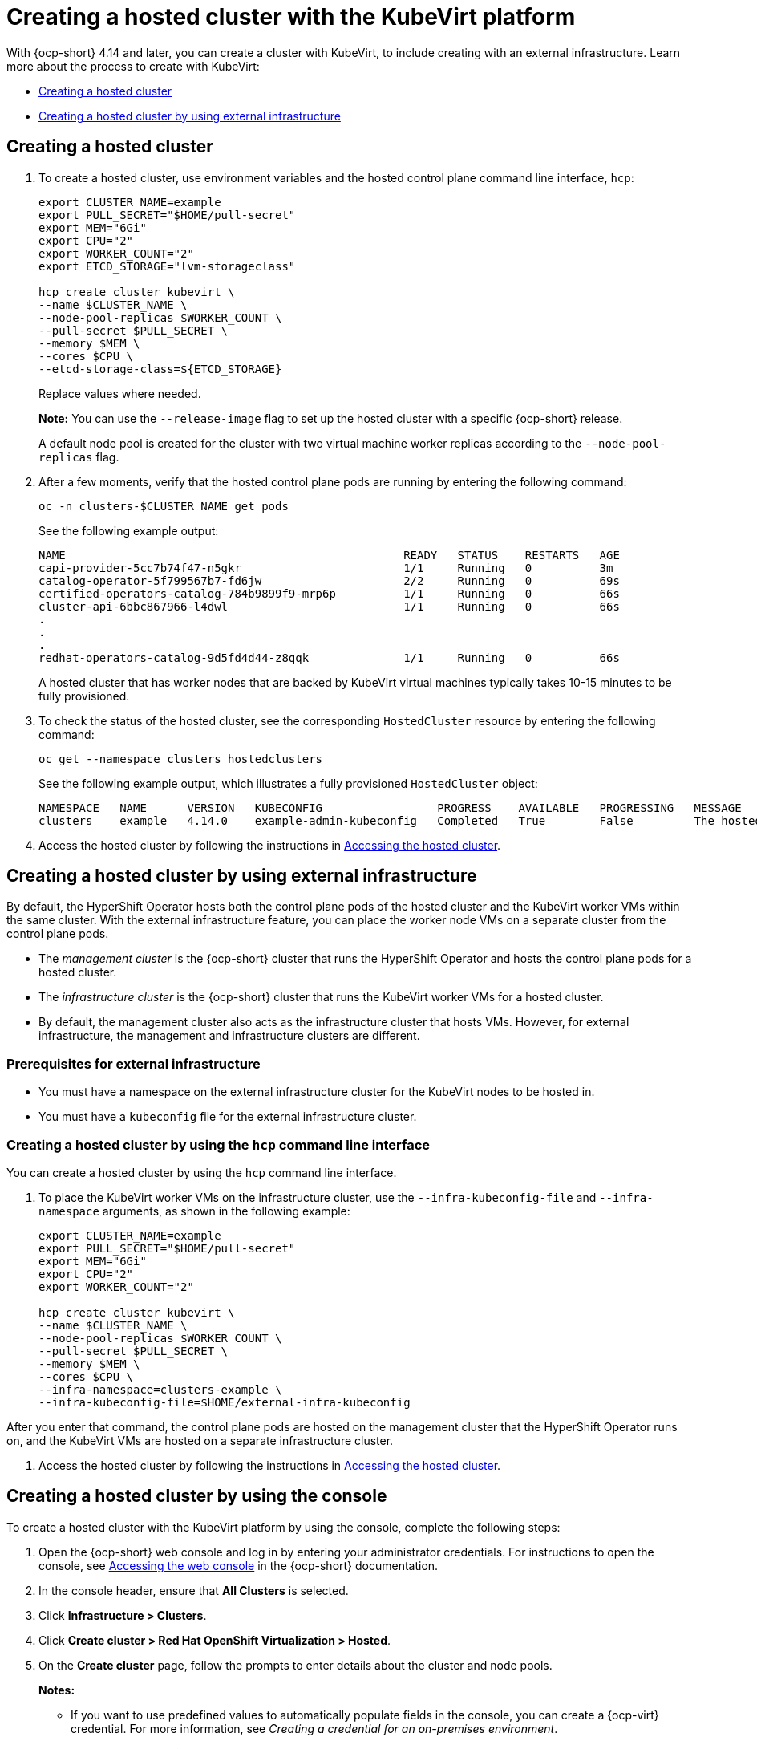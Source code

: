 [#creating-a-hosted-cluster-kubevirt]
= Creating a hosted cluster with the KubeVirt platform

With {ocp-short} 4.14 and later, you can create a cluster with KubeVirt, to include creating with an external infrastructure. Learn more about the process to create with KubeVirt:

* <<creating-kubevirt,Creating a hosted cluster>>
* <<kubevirt-external-infra,Creating a hosted cluster by using external infrastructure>>


[#creating-kubevirt]
== Creating a hosted cluster

. To create a hosted cluster, use environment variables and the hosted control plane command line interface, `hcp`:

+
----
export CLUSTER_NAME=example
export PULL_SECRET="$HOME/pull-secret"
export MEM="6Gi"
export CPU="2"
export WORKER_COUNT="2"
export ETCD_STORAGE="lvm-storageclass"

hcp create cluster kubevirt \
--name $CLUSTER_NAME \
--node-pool-replicas $WORKER_COUNT \
--pull-secret $PULL_SECRET \
--memory $MEM \
--cores $CPU \
--etcd-storage-class=${ETCD_STORAGE}
----
+
Replace values where needed.
+
*Note:* You can use the `--release-image` flag to set up the hosted cluster with a specific {ocp-short} release.
+
A default node pool is created for the cluster with two virtual machine worker replicas according to the `--node-pool-replicas` flag.

. After a few moments, verify that the hosted control plane pods are running by entering the following command:

+
----
oc -n clusters-$CLUSTER_NAME get pods
----

+
See the following example output:

+
----
NAME                                                  READY   STATUS    RESTARTS   AGE
capi-provider-5cc7b74f47-n5gkr                        1/1     Running   0          3m
catalog-operator-5f799567b7-fd6jw                     2/2     Running   0          69s
certified-operators-catalog-784b9899f9-mrp6p          1/1     Running   0          66s
cluster-api-6bbc867966-l4dwl                          1/1     Running   0          66s
.
.
.
redhat-operators-catalog-9d5fd4d44-z8qqk              1/1     Running   0          66s
----

+
A hosted cluster that has worker nodes that are backed by KubeVirt virtual machines typically takes 10-15 minutes to be fully provisioned.

. To check the status of the hosted cluster, see the corresponding `HostedCluster` resource by entering the following command:

+
----
oc get --namespace clusters hostedclusters
----

+
See the following example output, which illustrates a fully provisioned `HostedCluster` object:

+
----
NAMESPACE   NAME      VERSION   KUBECONFIG                 PROGRESS    AVAILABLE   PROGRESSING   MESSAGE
clusters    example   4.14.0    example-admin-kubeconfig   Completed   True        False         The hosted control plane is available
----

. Access the hosted cluster by following the instructions in xref:../hosted_control_planes/access_hosted_cluster.adoc#access-hosted-cluster[Accessing the hosted cluster].

[#kubevirt-external-infra]
== Creating a hosted cluster by using external infrastructure

By default, the HyperShift Operator hosts both the control plane pods of the hosted cluster and the KubeVirt worker VMs within the same cluster. With the external infrastructure feature, you can place the worker node VMs on a separate cluster from the control plane pods.

- The _management cluster_ is the {ocp-short} cluster that runs the HyperShift Operator and hosts the control plane pods for a hosted cluster.

- The _infrastructure cluster_ is the {ocp-short} cluster that runs the KubeVirt worker VMs for a hosted cluster.

- By default, the management cluster also acts as the infrastructure cluster that hosts VMs. However, for external infrastructure, the management and infrastructure clusters are different.

[#external-infrastructure-prereqs]
=== Prerequisites for external infrastructure

* You must have a namespace on the external infrastructure cluster for the KubeVirt nodes to be hosted in.

* You must have a `kubeconfig` file for the external infrastructure cluster.

[#create-by-hcp]
=== Creating a hosted cluster by using the `hcp` command line interface

You can create a hosted cluster by using the `hcp` command line interface.

. To place the KubeVirt worker VMs on the infrastructure cluster, use the `--infra-kubeconfig-file` and `--infra-namespace` arguments, as shown in the following example:

+
----
export CLUSTER_NAME=example
export PULL_SECRET="$HOME/pull-secret"
export MEM="6Gi"
export CPU="2"
export WORKER_COUNT="2"

hcp create cluster kubevirt \
--name $CLUSTER_NAME \
--node-pool-replicas $WORKER_COUNT \
--pull-secret $PULL_SECRET \
--memory $MEM \
--cores $CPU \
--infra-namespace=clusters-example \
--infra-kubeconfig-file=$HOME/external-infra-kubeconfig
----

After you enter that command, the control plane pods are hosted on the management cluster that the HyperShift Operator runs on, and the KubeVirt VMs are hosted on a separate infrastructure cluster.

. Access the hosted cluster by following the instructions in xref:../hosted_control_planes/access_hosted_cluster.adoc#access-hosted-cluster[Accessing the hosted cluster].

[#hosted-create-kubevirt-console]
== Creating a hosted cluster by using the console

To create a hosted cluster with the KubeVirt platform by using the console, complete the following steps:

. Open the {ocp-short} web console and log in by entering your administrator credentials. For instructions to open the console, see link:https://access.redhat.com/documentation/en-us/openshift_container_platform/4.14/html/web_console/web-console[Accessing the web console] in the {ocp-short} documentation.

. In the console header, ensure that **All Clusters** is selected.

. Click **Infrastructure > Clusters**.

. Click **Create cluster > Red Hat OpenShift Virtualization > Hosted**.

. On the **Create cluster** page, follow the prompts to enter details about the cluster and node pools.

+
*Notes:*

* If you want to use predefined values to automatically populate fields in the console, you can create a {ocp-virt} credential. For more information, see _Creating a credential for an on-premises environment_.

* On the *Cluster details* page, the pull secret is your {ocp-short} pull secret that you use to access {ocp-short} resources. If you selected a {ocp-virt} credential, the pull secret is automatically populated.

. Review your entries and click **Create**.

+
The **Hosted cluster** view is displayed.

. Monitor the deployment of the hosted cluster in the **Hosted cluster** view. If you do not see information about the hosted cluster, ensure that **All Clusters** is selected, and click the cluster name.

. Wait until the control plane components are ready. This process can take a few minutes.

. To view the node pool status, scroll to the **NodePool** section. The process to install the nodes takes about 10 minutes. You can also click **Nodes** to confirm whether the nodes joined the hosted cluster.

[#hosted-create-kubevirt-additional-resources]
== Additional resources

* To create credentials that you can reuse when you create a hosted cluster with the console, see xref:../credentials/credential_on_prem.adoc#creating-a-credential-for-an-on-premises-environment[Creating a credential for an on-premises environment].

* To access a hosted cluster, see xref:../hosted_control_planes/access_hosted_cluster.adoc#access-hosted-cluster[Accessing the hosted cluster].
